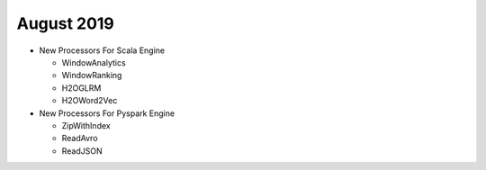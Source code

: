 August 2019
============

- New Processors For Scala Engine
  
  - WindowAnalytics
  - WindowRanking
  - H2OGLRM
  - H2OWord2Vec
  
- New Processors For Pyspark Engine
  
  - ZipWithIndex
  - ReadAvro
  - ReadJSON
  
  
  
  
